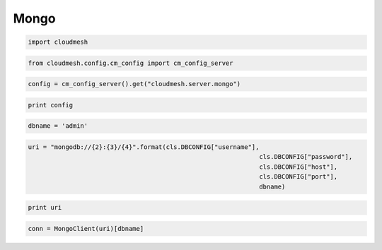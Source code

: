 
Mongo
=====

.. code:: python

    import cloudmesh
.. code:: python

    from cloudmesh.config.cm_config import cm_config_server

.. code:: python

    config = cm_config_server().get("cloudmesh.server.mongo")
.. code:: python

    print config
.. code:: python

    dbname = 'admin'
.. code:: python

       uri = "mongodb://{2}:{3}/{4}".format(cls.DBCONFIG["username"],
                                                                     cls.DBCONFIG["password"],
                                                                     cls.DBCONFIG["host"],
                                                                     cls.DBCONFIG["port"],
                                                                     dbname)
.. code:: python

    print uri
.. code:: python

     conn = MongoClient(uri)[dbname]